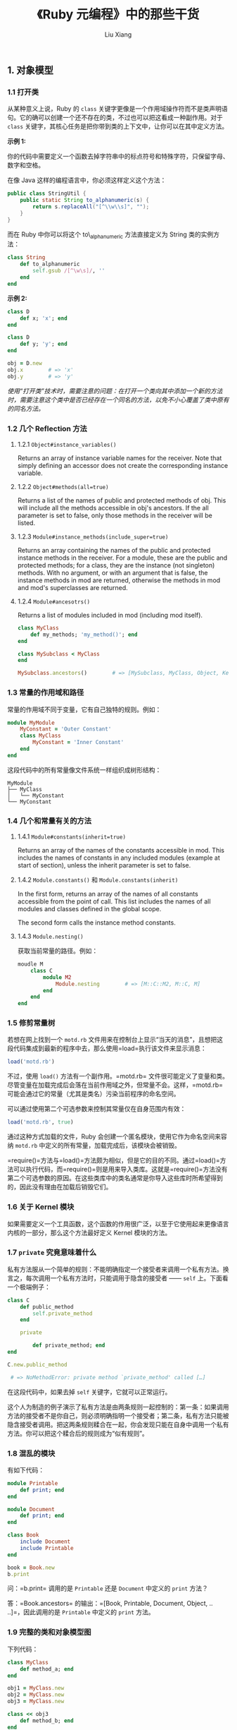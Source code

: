 #+TITLE: 《Ruby 元编程》中的那些干货
#+AUTHOR: Liu Xiang

** 1. 对象模型
   :PROPERTIES:
   :CUSTOM_ID: 对象模型
   :END:

*** 1.1 打开类
    :PROPERTIES:
    :CUSTOM_ID: 打开类
    :END:

从某种意义上说，Ruby 的 =class=
关键字更像是一个作用域操作符而不是类声明语句。它的确可以创建一个还不存在的类，不过也可以把这看成一种副作用。对于
=class=
关键字，其核心任务是把你带到类的上下文中，让你可以在其中定义方法。

*示例 1:*

你的代码中需要定义一个函数去掉字符串中的标点符号和特殊字符，只保留字母、数字和空格。

在像 Java 这样的编程语言中，你必须这样定义这个方法：

#+BEGIN_SRC java
    public class StringUtil {
        public static String to_alphanumeric(s) {
            return s.replaceAll("[^\\w\\s]", "");
        }
    }
#+END_SRC

而在 Ruby 中你可以将这个 to\_alphanumeric 方法直接定义为 String
类的实例方法：

#+BEGIN_SRC ruby
    class String
        def to_alphanumeric
            self.gsub /[^\w\s]/, ''
        end
    end
#+END_SRC

*示例 2:*

#+BEGIN_SRC ruby
    class D
        def x; 'x'; end
    end

    class D
        def y; 'y'; end
    end

    obj = D.new
    obj.x        # => 'x'
    obj.y        # => 'y'
#+END_SRC

/使用“打开类”技术时，需要注意的问题：在打开一个类向其中添加一个新的方法时，需要注意这个类中是否已经存在一个同名的方法，以免不小心覆盖了类中原有的同名方法。/

*** 1.2 几个 Reflection 方法
    :PROPERTIES:
    :CUSTOM_ID: 几个-reflection-方法
    :END:

**** 1.2.1 =Object#instance_variables()=
     :PROPERTIES:
     :CUSTOM_ID: objectinstance_variables
     :END:

Returns an array of instance variable names for the receiver. Note that
simply defining an accessor does not create the corresponding instance
variable.

**** 1.2.2 =Object#methods(all=true)=
     :PROPERTIES:
     :CUSTOM_ID: objectmethodsalltrue
     :END:

Returns a list of the names of public and protected methods of obj. This
will include all the methods accessible in obj's ancestors. If the all
parameter is set to false, only those methods in the receiver will be
listed.

**** 1.2.3 =Module#instance_methods(include_super=true)=
     :PROPERTIES:
     :CUSTOM_ID: moduleinstance_methodsinclude_supertrue
     :END:

Returns an array containing the names of the public and protected
instance methods in the receiver. For a module, these are the public and
protected methods; for a class, they are the instance (not singleton)
methods. With no argument, or with an argument that is false, the
instance methods in mod are returned, otherwise the methods in mod and
mod's superclasses are returned.

**** 1.2.4 =Module#ancesotrs()=
     :PROPERTIES:
     :CUSTOM_ID: moduleancesotrs
     :END:

Returns a list of modules included in mod (including mod itself).

#+BEGIN_SRC ruby
    class MyClass
        def my_methods; 'my_method()'; end    
    end

    class MySubclass < MyClass
    end

    MySubclass.ancestors()        # => [MySubclass, MyClass, Object, Kernel, BasicObject]
#+END_SRC

*** 1.3 常量的作用域和路径
    :PROPERTIES:
    :CUSTOM_ID: 常量的作用域和路径
    :END:

常量的作用域不同于变量，它有自己独特的规则。例如：

#+BEGIN_SRC ruby
    module MyModule
        MyConstant = 'Outer Constant'
        class MyClass
            MyConstant = 'Inner Constant'
        end
    end
#+END_SRC

这段代码中的所有常量像文件系统一样组织成树形结构：

#+BEGIN_EXAMPLE
    MyModule
    ├── MyClass
    │   └── MyConstant
    └── MyConstant
#+END_EXAMPLE

*** 1.4 几个和常量有关的方法
    :PROPERTIES:
    :CUSTOM_ID: 几个和常量有关的方法
    :END:

**** 1.4.1 =Module#constants(inherit=true)=
     :PROPERTIES:
     :CUSTOM_ID: moduleconstantsinherittrue
     :END:

Returns an array of the names of the constants accessible in mod. This
includes the names of constants in any included modules (example at
start of section), unless the inherit parameter is set to false.

**** 1.4.2 =Module.constants()= 和 =Module.constants(inherit)=
     :PROPERTIES:
     :CUSTOM_ID: module.constants-和-module.constantsinherit
     :END:

In the first form, returns an array of the names of all constants
accessible from the point of call. This list includes the names of all
modules and classes defined in the global scope.

The second form calls the instance method constants.

**** 1.4.3 =Module.nesting()=
     :PROPERTIES:
     :CUSTOM_ID: module.nesting
     :END:

获取当前常量的路径。例如：

#+BEGIN_SRC ruby
    moudle M
        class C
            module M2
                Module.nesting        # => [M::C::M2, M::C, M]
            end
        end
    end        
#+END_SRC

*** 1.5 修剪常量树
    :PROPERTIES:
    :CUSTOM_ID: 修剪常量树
    :END:

若想在网上找到一个 =motd.rb=
文件用来在控制台上显示“当天的消息”，且想把这段代码集成到最新的程序中去，那么使用=load=执行该文件来显示消息：

#+BEGIN_SRC ruby
    load('motd.rb')
#+END_SRC

不过，使用 =load()= 方法有一个副作用。=motd.rb=
文件很可能定义了变量和类。尽管变量在加载完成后会落在当前作用域之外，但常量不会。这样，=motd.rb=可能会通过它的常量（尤其是类名）污染当前程序的命名空间。

可以通过使用第二个可选参数来控制其常量仅在自身范围内有效：

#+BEGIN_SRC ruby
    load('motd.rb', true)
#+END_SRC

通过这种方式加载的文件，Ruby
会创建一个匿名模块，使用它作为命名空间来容纳 =motd.rb=
中定义的所有常量，加载完成后，该模块会被销毁。

=require()=方法与=load()=方法颇为相似，但是它的目的不同。通过=load()=方法可以执行代码，而=require()=则是用来导入类库。这就是=require()=方法没有第二个可选参数的原因。在这些类库中的类名通常是你导入这些库时所希望得到的，因此没有理由在加载后销毁它们。

*** 1.6 关于 Kernel 模块
    :PROPERTIES:
    :CUSTOM_ID: 关于-kernel-模块
    :END:

如果需要定义一个工具函数，这个函数的作用很广泛，以至于它使用起来更像语言内核的一部分，那么这个方法最好定义
Kernel 模块的方法。

*** 1.7 =private= 究竟意味着什么
    :PROPERTIES:
    :CUSTOM_ID: private-究竟意味着什么
    :END:

私有方法服从一个简单的规则：不能明确指定一个接受者来调用一个私有方法。换言之，每次调用一个私有方法时，只能调用于隐含的接受者
------ =self= 上。下面看一个极端例子：

#+BEGIN_SRC ruby
    class C
        def public_method
            self.private_method
        end
        
        private
        
            def private_method; end
    end

    C.new.public_method

     # => NoMethodError: private method `private_method' called […]
#+END_SRC

在这段代码中，如果去掉 =self= 关键字，它就可以正常运行。

这个人为制造的例子演示了私有方法是由两条规则一起控制的：第一条：如果调用方法的接受者不是你自己，则必须明确指明一个接受者；第二条，私有方法只能被隐含接受者调用。把这两条规则糅合在一起，你会发现只能在自身中调用一个私有方法。你可以把这个糅合后的规则成为“似有规则”。

*** 1.8 混乱的模块
    :PROPERTIES:
    :CUSTOM_ID: 混乱的模块
    :END:

有如下代码：

#+BEGIN_SRC ruby
    module Printable
        def print; end
    end

    module Document
        def print; end
    end

    class Book
        include Document
        include Printable
    end

    book = Book.new
    b.print
#+END_SRC

问：=b.print= 调用的是 =Printable= 还是 =Document= 中定义的 =print=
方法？

答：=Book.ancestors=
的输出：=[Book, Printable, Document, Object, .. ..]=，因此调用的是
=Printable= 中定义的 =print= 方法。

*** 1.9 完整的类和对象模型图
    :PROPERTIES:
    :CUSTOM_ID: 完整的类和对象模型图
    :END:

下列代码：

#+BEGIN_SRC ruby
    class MyClass
        def method_a; end
    end

    obj1 = MyClass.new
    obj2 = MyClass.new
    obj3 = MyClass.new

    class << obj3
        def method_b; end
    end
#+END_SRC

对应的模型图如：

#+CAPTION: ObjectModel.png
[[./2013-10-03-the-ruby-metaprogramming-in-the-dry/1.png]]

** 2. 方法
   :PROPERTIES:
   :CUSTOM_ID: 方法
   :END:

*** 2.1 动态方法
    :PROPERTIES:
    :CUSTOM_ID: 动态方法
    :END:

**** 2.1.1 动态方法所依赖的基础
     :PROPERTIES:
     :CUSTOM_ID: 动态方法所依赖的基础
     :END:

-  动态派发：=Object#send(symbol_or_string [, args…])=

Invokes the method identified by symbol, passing it any arguments
specified. You can use =__send__= if the name send clashes with an
existing method in obj. When the method is identified by a string, the
string is converted to a symbol.

-  动态定义：=Module#define_method(symbol, method)= 或
   =Module#define_method(symbol){ block }=

Defines an instance method in the receiver. The method parameter can be
a Proc, a Method or an UnboundMethod object. If a block is specified, it
is used as the method body. This block is evaluated using
instance\_eval. =define_method= is a *private* method.

**** 2.1.2 示例
     :PROPERTIES:
     :CUSTOM_ID: 示例
     :END:

有这样一个程序：

#+BEGIN_SRC ruby
     # data_source.rb:
    class DS
      def initialzie # connect to data source…
      def get_mouse_info(workstation_id)  # …
      def get_mouse_price(workstation_id)  # …
      def get_keyboard_info(workstation_id)  # …
      def get_keyboard_price(workstation_id)  # …
      def get_cpu_info(workstatiob_id)  #…
      def get_cpu_price(workstation_id)  #…
      def get_display_info(workstation_id)  # …
      def get_display_price(workstation_id)  #...
    end

     # computer.rb
    class Computer
      def initialzie(id, data_source)
        @id = id
        @data_source = data_source
      end
      
      def mouse
        info = @data_souce.get_mouse_info(@id)
        price = @data_source.get_mouse_price(@id)
        result = "Mouse: #{info} ($#{price})"
        return "* #{result}" if price > 100
        result
      end
      
      def cpu
        info = @data_souce.get_cpu_info(@id)
        price = @data_source.get_cpu_price(@id)
        result = "Mouse: #{info} ($#{price})"
        return "* #{result}" if price > 100
        result  
      end
      … … 
    end  
#+END_SRC

***** 2.1.2.1 使用动态派发重构 =computer.rb=
      :PROPERTIES:
      :CUSTOM_ID: 使用动态派发重构-computer.rb
      :END:

#+BEGIN_SRC ruby
    class Computer
      def initialize(id, data_source)
        @id = id
        @data_source = data_source
      end
      
      def mouse
        component :mouse
      end
      
      def cpu
        component :cpu
      end
      … …
      
      def component(name)
        info = @data_source.send("get_#{name}_info", @id)
        price = @data_source.send("get_#{name}_price", @id)
        result = "#{name.to_s.capitalize}: #{info} ($#{price})"
        return "* #{result}" if price > 100
        result
      end
    end
#+END_SRC

***** 2.1.2.2 使用动态定义重构 =computer.rb=
      :PROPERTIES:
      :CUSTOM_ID: 使用动态定义重构-computer.rb
      :END:

#+BEGIN_SRC ruby
    class Computer
      def initialzie(id, data_source)
        @id = id
        @data_source = data_source
      end

      def self.component(name)
        define_method name do 
          info = @data_source.send "get_#{name}_info", @id
          price = @data_source.send "get_#{name}_price", @id
          result = "#{name.to_s.capitalize}: #{info} ($#{price})"
          return "* #{result}" if price > 100
          result
        end
      end
      
      component :mouse
      component :cpu
      … …
    end
#+END_SRC

***** 2.1.2.3 使用内省重构 =computer.rb=
      :PROPERTIES:
      :CUSTOM_ID: 使用内省重构-computer.rb
      :END:

#+BEGIN_SRC ruby
    class Computer
      def initialzie(id, data_source)
        @id = id
        @data_source = data_source
        @data_source.methods.grep(/^get_(\w+)_info/) {self.class.component $1}
      end

      def self.component(name)
        define_method name do 
          info = @data_source.send "get_#{name}_info", @id
          price = @data_source.send "get_#{name}_price", @id
          result = "#{name.to_s.capitalize}: #{info} ($#{price})"
          return "* #{result}" if price > 100
          result
        end
      end 
    end
#+END_SRC

*** 2.2 =method_missing= 幽灵方法(Ghost Method)
    :PROPERTIES:
    :CUSTOM_ID: method_missing-幽灵方法 ghost-method
    :END:

**** 2.2.1 =method_missing(symbol [, *args] )= 方法
     :PROPERTIES:
     :CUSTOM_ID: method_missingsymbol-args-方法
     :END:

Invoked by Ruby when obj is sent a message it cannot handle. symbol is
the symbol for the method called, and args are any arguments that were
passed to it. By default, the interpreter raises an error when this
method is called. However, it is possible to override the method to
provide more dynamic behavior. If it is decided that a particular method
should not be handled, then super should be called, so that ancestors
can pick up the missing method.

**** 2.2.2 使用 =method_missing= 重构 =computer.rb=
     :PROPERTIES:
     :CUSTOM_ID: 使用-method_missing-重构-computer.rb
     :END:

#+BEGIN_SRC ruby
    class Computer
      def initialzie(id, data_source)
        @id = id
        @data_source = data_source
      end
      def method_missing(name, *args)
        super unless @data_source.respond_to? "get_#{name}_info"
        info = @data_source.send "get_#{name}_info", @id
        price = @data_source.send "get_#{name}_price", @id
        result "#{name.to_s.capitalzie}: #{info} ($#{price})"
        return "* #{result}" if price > 100
        result    
      end
    end
#+END_SRC

**** 2.2.3 覆盖 =respond_to?=
     :PROPERTIES:
     :CUSTOM_ID: 覆盖-respond_to
     :END:

#+BEGIN_SRC ruby
    class Computer
      def initialzie(id, data_source)
        @id = id
        @data_source = data_source
      end
      def method_missing(name, *args)
        super unless @data_source.respond_to? "get_#{name}_info"
        info = @data_source.send "get_#{name}_info", @id
        price = @data_source.send "get_#{name}_price", @id
        result "#{name.to_s.capitalzie}: #{info} ($#{price})"
        return "* #{result}" if price > 100
        result    
      end
      def respond_to?(name)
        @data_source.respond_to?("get_#{name}_info") || super
      end
    end
#+END_SRC

**** 2.2.4 白板类(BlankSlate)
     :PROPERTIES:
     :CUSTOM_ID: 白板类 blankslate
     :END:

有时候所要代理的方法，已经存在于类或者祖先类种，这种情况下，调用那个方法时，就不会经过
=method_missing=
代理，因此这时，需要将从父类中继承来的那些不需要的方法都删除掉：

#+BEGIN_SRC ruby
    class Computer
      instance_methods.each do |method|
        undef_method method unless method.to_s =~ /method_missing|respond_to\?/
      end
      … … 
    end
#+END_SRC

用于从一个类中删除实例方法的方法：

-  =Module#undef_method(symbol)=

Prevents the current class from responding to calls to the named method.
Contrast this with remove\_method, which deletes the method from the
particular class; Ruby will still search superclasses and mixed-in
modules for a possible receiver. String arguments are converted to
symbols.

-  =Module#remove_method(symbol)=

Removes the method identified by symbol from the current class. For an
example, see Module.undef\_method. String arguments are converted to
symbols.

#+BEGIN_QUOTE
  *BasicObject*
#+END_QUOTE

#+BEGIN_QUOTE
  从 Ruby 1.9
  开始，白板技术被集成到语言自身中，在过去的版本中，=Object=是类体系结构的根节点。在
  Ruby 1.9 中，=Object=类有一个名叫 =BasicObject=
  的超类，它只提供几个很基本的方法：
#+END_QUOTE

#+BEGIN_SRC ruby
    p BasicObject.instance_methods

    => [:==, :requals?, :!, :!=, :instance_eval, :instance_exec, :__sned__]
#+END_SRC

#+BEGIN_QUOTE
  默认情况下，类还是会从 =Object= 继承，从 =BasicObject=
  继承来的类会自动成为白板类。
#+END_QUOTE

** 3. 代码块
   :PROPERTIES:
   :CUSTOM_ID: 代码块
   :END:

*** 3.1 当前块
    :PROPERTIES:
    :CUSTOM_ID: 当前块
    :END:

在一个方法中，可以向 Ruby 询问当前的方法调用是否包含块。这可以通过
=Kernel#block_given?()= 方法来做到：

#+BEGIN_SRC ruby
    def a_method
      return yield if block_given?
      'no block'
    end

    a_method
    a_method { "here's a block!" }
#+END_SRC

*** 3.2 使用 Ruby 实现 C# 的 =using= 关键字
    :PROPERTIES:
    :CUSTOM_ID: 使用-ruby-实现-c-的-using-关键字
    :END:

设想在写一个 C#
程序，这个程序会连接一个远程服务器，并有一个对象表示这个连接：

#+BEGIN_SRC ruby
    RemoteConnection conn = new RemoteConnection("my_server");
    String stuff = conn.readStuff();
    conn.dispose();
#+END_SRC

这段代码在使用了连接后，会正确的释放连接。然而，它并没有处理异常。如果
=readStuff()= 方法抛出一个异常，那么 =conn=
对象将永远不会得到释放。代码需要将异常管理起来，以便不管是否发生异常都能正确地释放连接。幸运的是，C#
提供了一个叫做 =using= 的关键字，它能帮助你处理整个过程：

#+BEGIN_SRC ruby
    RemoteConnection conn = new RemoteConnection("some_remote_server");
    using (conn)
    {
      conn.readSomeData();
      doSomeMoreStuff();
    }
#+END_SRC

这个 =using= 关键字期望 =conn= 对象有一个名为 =dispose()=
的方法，当大括号中的代码执行完后，不管有没有异常抛出，这个方法都会被自动调用。

OK，下面这个是用 Ruby 实现的 =using= 关键字：

#+BEGIN_SRC ruby
    module Kernel
      def using(obj)
        begin
          yield
        rescue
          obj.dispose
        end 
      end
    end
#+END_SRC

*** 3.3 闭包
    :PROPERTIES:
    :CUSTOM_ID: 闭包
    :END:

#+CAPTION: binding.png
[[./2013-10-03-the-ruby-metaprogramming-in-the-dry/2.png]]

正如上图所示，块不仅仅是一段浮动的代码。你不可能在真空中运行代码。当代码运行时，它需要一个执行环境：局部变量、实例变量、self
......
既然这些东西是绑定在对象上的名字，就可以把它们简称为*绑定(binding)*。块的要点在于它们是完整的，可以立即运行。它们既包含代码，也包含一组绑定。

那么块是从哪里获得它的绑定的呢？当定义一个块时，它会获取当时环境中的绑定，并且把它传给一个方法时，它会带着这些绑定一起进入该方法：

#+BEGIN_SRC ruby
    def my_method
      x = "Goodbye"
      yield "cruel"
    end

    x = "Hello"
    my_method {|y| "#{x}, #{y} world" }  # => "Hello, cruel world"
#+END_SRC

当创建块时会获取到局部绑定（比如上面的=x=），然后把块连同它自己的绑定传给一个方法。在上面的例子中，块的绑定中包括一个名为
=x= 的变量。虽然在方法中定义了一个变量 =x=，块看到的 =x=
也是在块定义时绑定的 =x=，但是方法中的 =x=
对这个块来说是不可见的。基于这样的特性，计算机科学家喜欢把块称为
*闭包(Closure)*。

**** 3.3.1 块局部作用域
     :PROPERTIES:
     :CUSTOM_ID: 块局部作用域
     :END:

块会在定义时获取周围的绑定。你可以在块的背部定义额外的绑定，但是这些绑定在快结束时就会消失：

#+BEGIN_SRC ruby
    def my_method
      yield
    end

    top_level_variable = 1
    my_method do
      top_level_variable += 1
      local_to_block = 1
    end

    top_level_variable  # => 2
    local_to_block      # => Error!
#+END_SRC

*警告：* 在 Ruby
1.8 及之前的版本中，块参数对粗心者而言有一个陷阱。跟你期望的相反，块会覆盖具有相同名字的局部变量：

#+BEGIN_SRC ruby
    def my_method
      yield(2)
    end

    x = 1
    my_method do |x|
      # 不错什么特殊的操作
    end
    x  # => 2
#+END_SRC

当把块参数命名为 =x= 时，块发现当前上下文中已存在一个 =x=
变量，于是它把这个值传给了块。这种让人吃惊的行为在过去常常是引发 bug
的根源。有条好消息是，在 Ruby 1.9 中这个问题已经被修正了。

*** 3.4 作用域门
    :PROPERTIES:
    :CUSTOM_ID: 作用域门
    :END:

Ruby 程序会在三个地方关闭前一个作用域，同时打开一个新的作用域：

-  类定义
-  模块定义
-  方法定义

只要程序进入类或魔窟开及方法的定义，就会发生作用域切换。这三个边界分别用
*class、module* 和
*def*关键字作为标志。每一个关键字都充当了一个*作用域门（Scope Gate）*。

示例：

#+BEGIN_SRC ruby
    v1 = 1
    class MyClass   # => 作用域门：进入 class
      v2 = 2
      local_variables   # => ["v2"]
      
      def my_method # => 作用域门：进入 def
        v3 = 3
        local_variables
      end         # => 作用域门：离开 def
      
      local_variables   # => ["v2"]
    end           # => 作用域门：离开 class
    obj = MyClass.new
    obj.my_method     # => [:v3]
    obj.my_method     # => [:v3]
    local_variables     # => [:v1, :obj]
#+END_SRC

=Kernel#local_variables=

Returns the names of the current local variables.

*** 3.5 全局变量和顶级实例变量
    :PROPERTIES:
    :CUSTOM_ID: 全局变量和顶级实例变量
    :END:

全局变量可以在任何作用域中访问：

#+BEGIN_SRC ruby
    def a_scope
      $var = "some value"
    end

    def another_scope
      $var
    end

    a_scope
    another_scope # => "some value"
#+END_SRC

全局变量的问题在于系统的任何部分都可以修改它们。因此，你会立即发现几乎没法追踪谁把它们改成了什么。正因为如此，基本的原则是：如非必要，尽可能少使用全局变量：

#+BEGIN_SRC ruby
    @var = "The top-level @var"

    def my_method
      @var
    end

    my_method  # => "The top-level @var"
#+END_SRC

如上面的代码所示，只要 =main= 对象在扮演 =self=
的角色，就可以访问一个顶级实例变量。但当其他对象成为 =self=
时，顶级实例变量就退出作用域了：

#+BEGIN_SRC ruby
    class MyClass
      def my_method
        @var = "This is not the top-level @var!"
      end
    end
#+END_SRC

由于不像全局变量那么有全局性，一般认为顶级示例变量比全局变量更安全。

*** 3.6 扁平化作用域
    :PROPERTIES:
    :CUSTOM_ID: 扁平化作用域
    :END:

-  当想要使变量穿越过类定义时，使用 =Class.new=

-  当想要使变量穿越过方法定义时，使用 =Module#define_method=

示例：

#+BEGIN_SRC ruby
    my_var = "Success"  
    class MyClass
      # 希望在这里打印 my_var
      
      def my_method
        # 还有这里 ……
      end 
    end
#+END_SRC

*----------->*

#+BEGIN_SRC ruby
    my_var = "Success"
    MyClass = Class.new do
      p my_var
      define_method :my_method do
        p my_var
      end
    end
#+END_SRC

*** 3.7 上下文探针 =Object#instant_eval()=
    :PROPERTIES:
    :CUSTOM_ID: 上下文探针-objectinstant_eval
    :END:

-  =instance_eval(string [, filename [, lineno]] )=
-  =instance_eval {| | block }=

Evaluates a string containing Ruby source code, or the given block,
within the context of the receiver (obj). In order to set the context,
the variable self is set to obj while the code is executing, giving the
code access to obj's instance variables. In the version of
instance\_eval that takes a String, the optional second and third
parameters supply a filename and starting line number that are used when
reporting compilation errors.

示例：

#+BEGIN_SRC ruby
    class MyClass
      def initialize
        @v = 1
      end
    end

    obj = MyClass.new
    obj.instance_eval do
      self      # => #<MyClass:0x3340dc @v=1>
      @v        # => 1
      @v += 1
      @v        # => 2
    end
#+END_SRC

Ruby 1.9 中引入了一个名为 =instance_exec()= 的方法，它跟
=instance_eval()= 的功能相似，但它允许对块传入参数：

#+BEGIN_SRC ruby
    class C
      def initialize
        @x, @y = 1, 2
      end
    end

    C.new.instance_exec(3) {|arg| (@x + @y) * arg}     # => 9
#+END_SRC

*** 3.8 可调用对象
    :PROPERTIES:
    :CUSTOM_ID: 可调用对象
    :END:

可调用对象分为三种：

-  proc
-  lambda
-  方法

**** 3.8.1 proc 和 lambda 的区别
     :PROPERTIES:
     :CUSTOM_ID: proc-和-lambda-的区别
     :END:

使用 =Kernel#lambda()= 生成的 Proc 对象就是 lambda，通过其他方式生成的
Proc 对象都简称为 proc。lambda 和 proc 主要有两个方面的区别：

-  在 lambda 中调用 =return= 是从该 Proc
   对象中返回，而不是从调用的方法中返回。proc 中调用 =return= 是从该
   Proc 对象中返回
-  lambda 调用中对参数的个数会有严格的检查，而 proc 没有。

综上所述，lambda 的行为更像是普通的方法/函数，因此一般都使用 lambda
对象，除非是想使用 proc 的某种特殊功能。

另外，在 Ruby 1.8 中 =Kernel#proc()= 是 =Kernel#lambda()= 的别名，而在
Ruby 1.9 中 =Kernel#proc()= 是 =Proc.new()= 的别名。

**** 3.8.2 方法
     :PROPERTIES:
     :CUSTOM_ID: 方法-1
     :END:

可以通过 =Object#method()= 获取一个 Method 对象：

#+BEGIN_SRC ruby
    class MyClass
      def initialize(value)
        @x = value
      end
      
      def my_method
        @x
      end 
    end

    obj = MyClass.new(1)
    m = obj.method :my_method
    m.call()            # => 1
#+END_SRC

可以用 =Method#unbind()=
把一个方法跟它所绑定的对象相分离，该方法再返回一个 =UnboundMethod=
对象。你不能执行 =UnboundMethod=
对象，但能把它绑定到一个对象上，使之再次成为一个 =Method= 对象：

#+BEGIN_SRC ruby
    unbound = m.unbind
    another_obj = MyClass.new(2)  
    m = unbound.bind(another_obj)
    m.call()              # => 2
#+END_SRC

*** 3.9 RedFlag
    :PROPERTIES:
    :CUSTOM_ID: redflag
    :END:

*初版：*

#+BEGIN_SRC ruby
    def event(msg)
      puts msg if yield
    end

    Dir.glob("*events.rb").each {|file| load file}
#+END_SRC

*第 2 版：*

#+BEGIN_SRC ruby
    def event(name, &block)
        @events[name] = block
    end

    def setup(&block)
        @setups << block
    end

    Dir.glob("*events.rb").each do |file|

        @events = {}
        @setups = []
        load file
        @events.each_pair do |k, v|
            env = Object.new
            @setups.each do |su|
                env.instance_eval &su
            end
            puts k if env.instance_eval &v
        end
    end
#+END_SRC

*第 3 版：*

#+BEGIN_SRC ruby
    ->{

        events = {}
        setups = []

        Kernel.send :define_method, :event do |name, &block|
            events[name] = block
        end

        Kernel.send :define_method, :setup do |&block|
            setups << block
        end

        Kernel.send :define_method, :each_event do |&block|
            events.each_pair do |k, v|
                block.call(k, v)
            end
        end

        Kernel.send :define_method, :each_setup do |&block|
            setups.each do |su|
                block.call(su)
            end
        end

    }.call

    Dir.glob("*events.rb").each do |file|
        load file
        each_event do |name, event|
            env = Object.new
            each_setup do |su|
                env.instance_eval &su
            end
            puts name if env.instance_eval &event
        end
    end
#+END_SRC

** 4. 类定义
   :PROPERTIES:
   :CUSTOM_ID: 类定义
   :END:

*** 4.1 =Module#class_eval()= 方法
    :PROPERTIES:
    :CUSTOM_ID: moduleclass_eval-方法
    :END:

=class_eval= 用于在一个类中定义实例方法：

#+BEGIN_SRC ruby
    class Hello; end

    Hello.class_eval do
      def hello
        puts "hello world"
      end
    end

    h = Hello.new
    h.hello   # => hello world
#+END_SRC

=instance_eval= 用于在一个类中定义类方法：

#+BEGIN_SRC ruby
    class Hello; end

    Hello.instance_eval do
      def hello
        puts "hello world"
      end
    end

    Hello.hello   # => hello world
#+END_SRC

*** 4.2 类实例变量和类变量
    :PROPERTIES:
    :CUSTOM_ID: 类实例变量和类变量
    :END:

**** 4.2.1 类实例变量
     :PROPERTIES:
     :CUSTOM_ID: 类实例变量
     :END:

Ruby 解释器假定所有的实例变量都属于当前对象 =self=。在类定义时也是如此：

#+BEGIN_SRC ruby
    class MyClass
      @my_var = 1
    end
#+END_SRC

在类定义的时候，self 的角色由类本身担任，因此实例变量 =@my_var=
属于这个类。类的实例变量不同于类的对象的实例变量。另外一个例子：

#+BEGIN_SRC ruby
    class MyClass
      @my_var = 1
      def self.read; @my_var; end
      def write; @my_var = 2; end
      def read; @my_var; end
    end

    obj = MyClass.new
    obj.write
    obj.read      # => 2
    MyClass.read    # => 1
#+END_SRC

**** 4.2.2 类变量
     :PROPERTIES:
     :CUSTOM_ID: 类变量
     :END:

类变量与类示例变量不同，它们可以被自雷或类的实例所使用（在这个意义上，它们更像是
Java 的静态成员）。

#+BEGIN_SRC ruby
    class D < C
      @@v = 1
      def my_method; @@v; end
    end

    D.new.my_method     # => 1
#+END_SRC

不幸的是，类变量有一个很不好的怪癖。下面是一个例子：

#+BEGIN_SRC ruby
    @@v = 1

    class MyClass
      @@v = 2
    end

    @@v     # => 2
#+END_SRC

的搭配这样的结果是因为类变量并不真正属于类------------它们属于类体系结构。由于
=@@v= 定义于 =main= 的上下文，它属于 =main= 的类 =Object=，所以也属于
=Object= 的所有后台。 =MyClass= 继承自
=Object=，因此它也共享了这个类变量。

从技术上讲，尽管这种行为可以理解，但它还是很容易把你绊倒，因为可能会遇到上面所示的意外事件，现在绝大多数
Ruby 主义者都避免使用类变量，而尽量使用类实例变量。

*** 4.3 =Class.new=
    :PROPERTIES:
    :CUSTOM_ID: class.new
    :END:

=Class.new(super_class=Object) { |mod| … }=

Creates a new anonymous (unnamed) class with the given superclass (or
Object if no parameter is given). You can give a class a name by
assigning the class object to a constant. If a block is given, it is
passed the class object, and the block is evaluated in the context of
this class using class\_eval.

示例：

#+BEGIN_SRC ruby
    Employee = Class.new(Person) do
      def hello
        ...
      end
    end

    e = Employee.new
    e.hello
#+END_SRC

*** 4.4 类方法的写法
    :PROPERTIES:
    :CUSTOM_ID: 类方法的写法
    :END:

1. 

#+BEGIN_SRC ruby
    def MyClass.my_method; end
#+END_SRC

2. 

#+BEGIN_SRC ruby
    class MyClass
      def self.my_method; end
    end
#+END_SRC

3. 

#+BEGIN_SRC ruby
    class MyClass
      class << self
        def my_method; end
      end
    end
#+END_SRC

在日常编程中应该使用哪种语法，这在很大程度上取决于个人喜好。大多数人认为
=self= 形式的语法可读性更高，而一些人则明确指出 =eigenclass=
才是方法的真正所用之处。专家级的 Ruby
程序猿都会不屑于使用“类名”方法的语法，因为这种方式重复了类的名字，给重构带来了不便。

*** 4.5 类方法和=Module#include()= 以及 =Object#extend()=
    :PROPERTIES:
    :CUSTOM_ID: 类方法和 moduleinclude-以及-objectextend
    :END:

使用 =Module#inculde()=
方法可以混入一个模块，使得在该模块中定义的方法变为调用类的示例方法：

#+BEGIN_SRC ruby
    module Hello
      def hello
        "hello world"
      end
    end

    class Person
      include Hello
    end

    p = Person.new
    p.hello     # => "hello world"  
#+END_SRC

结合 =eigenclass= 和 =Module#include()=
可以将模块中定义的方法变为调用类的类方法：

#+BEGIN_SRC ruby
    module Hello
      def hello
        "hello world"
      end
    end

    class Person
      class << self
        include Hello
      end
    end

    Person.hello      # => "hello world"
#+END_SRC

为了简化上面的操作，Ruby 提供了 =Object#extend= 方法，例如：

#+BEGIN_SRC ruby
    module Hello
      def hello
        "hello world"
      end
    end

    class Person; end
    Person.extend Hello
    Person.hello      # => "hello world"

    p = Person.new
    p.extend Hello
    p.hello         # => "hello world"
#+END_SRC

*** 4.6 环绕别名
    :PROPERTIES:
    :CUSTOM_ID: 环绕别名
    :END:

编写环绕别名的步骤：

1. 给方法定义一个别名
2. 重新定义这个方法
3. 在新的方法中调用老的方法

示例：

#+BEGIN_SRC ruby
    class String
      alias old_length length
      def length
        if old_length > 5
          "long"
        else
          "short"
        end
      end
    end 
#+END_SRC

*警告：* 永远不要把一个环绕别名加载两次！

** 5. 编写代码的代码
   :PROPERTIES:
   :CUSTOM_ID: 编写代码的代码
   :END:

*** 5.1 Binding 对象
    :PROPERTIES:
    :CUSTOM_ID: binding-对象
    :END:

Binding 就是一个用对象表示的完整作用域。你可以通过创建 Binding
对象来捕获并带走当前的作用域。接下来，你还可以通过 =eval()=
方法、=instance_eval()= 方法或 =class_eval()= 方法，在 Binding
对象所携带的作用域中执行代码。

可以使用 =Kernel#binding()= 方法来创建 Binding 对象：

#+BEGIN_SRC ruby
    class MyClass
      def my_method
        @x = 1
        binding
      end
    end

    b = MyClass.new.my_method
#+END_SRC

对 =*eval()= 方法家族，可以给它们传递一个 Binding
对象作为额外的参数，代码就可以在这个 Binding 对象所携带的作用域中执行：

#+BEGIN_SRC ruby
    eval "@x", b      # => 1
#+END_SRC

Ruby 还提供了一个名为 =TOPLEVEL_BINDING=
的预定义常量，它表示顶级作用域的 Binding
对象。你可以在程序的任何地方访问这个顶级作用域：

#+BEGIN_SRC ruby
    class AnotherClass
      def my_method
        eval "self", TOPLEVEL_BINDING
      end
    end

    AnotherClass.new.my_method      # => main
#+END_SRC

从某种意义上说，你可以把 Binding
对象看成是一个比块更“纯净”的闭包，因为它们只包含作用域而不包含代码。

*** 5.2 代码字符串
    :PROPERTIES:
    :CUSTOM_ID: 代码字符串
    :END:

代码字符串可以像块一样访问局部变量：

#+BEGIN_SRC ruby
    array = ['a', 'b', 'c']
    x = 'd'
    array.instance_eval "self[0] = x"

    array   # => ['d', 'b', 'c']
#+END_SRC

*** 5.3 =Kernel#eval= 与 Ruby 安全级别
    :PROPERTIES:
    :CUSTOM_ID: kerneleval-与-ruby-安全级别
    :END:

使用 =Kernel#eval()= 的问题在于，这存在遭受代码注入攻击的危险。

Ruby
会自动把不安全的对象------尤其是从外部传入的对象------标记为被污染的。污染对象包括程序从
Web
表单、文件和命令行读入的字符串，甚至包括系统变量。每次从污染字符串运算而来的新字符串，也是被污染的。下面的例子通过调用
=tainted?()= 方法来判断类是不是被污染了：

#+BEGIN_SRC ruby
    user_input = "User input: #{gets()}"
    puts user_input.tainted?
#+END_SRC

每次都要检查字符串是否被污染很麻烦，Ruby
提供了一种叫做安全级别的概念，它能很好地弥补污染对象的不足，当设置一个安全你级别（可以通过给
=$SAFE= 全局变量赋值来实现）时，就禁止了某些特定的潜在危险操作。

有五个安全级别可供选择，从默认的
0（这里是一个“嬉皮士公社”，在这儿你可以不受约束，也可以格式化硬盘）到
4（这里是“军事管辖区”，在这儿你甚至不能自由地退出程序）。例如，在安全级别
2 上，会禁止绝大多数文件相关工作。值得注意的是，在任何大于 0
的安全级别上，Ruby 都会拒绝执行污染的字符串：

#+BEGIN_SRC ruby
    $SAFE = 1
    user_input = "User input: #{gets()}"
    eval user_input
#+END_SRC

为了调节安全性，可以在执行代码字符串之前显式去除它的污染小（通过调用
=Object#untaint()=
方法），然后可以依赖安全级别来禁止注入文件操作这样的危险动作。

*** 5.4 类扩展混入（Class Extension Mixins）
    :PROPERTIES:
    :CUSTOM_ID: 类扩展混入 class-extension-mixins
    :END:

编写类混入扩展的步骤：

1. 定义一个模块，姑且叫做 =MyMixin=
2. 在 =MyMixin= 中定义一个内部模块（通常把它叫做
   =ClassMethods=），并给它定义一些方法。这些方法最终会成为类方法。
3. 覆盖 =MyMixin#included()= 方法来用 =ClassMethods= 扩展包含者（使用
   =extend()= 方法）。

示例：

#+BEGIN_SRC ruby
    module MyMixin
      module ClassMethods
        def hello
          "hello world"
        end
      end
      
      def self.included(base)
        base.extend ClassMethods
      end
    end

    class Person
      include MyMixin
    end

    Person.hello      # => "hello world"
#+END_SRC

*** 5.5 CheckedAttributes
    :PROPERTIES:
    :CUSTOM_ID: checkedattributes
    :END:

#+BEGIN_SRC ruby
    module CheckedAttributes
      module ClassMethods
        def attr_checked name, &block
          define_method name do
            instance_variable_get "@#{name}"
          end
          
          define_method "#{name}=", value do
            raise "Invalid Attribute Value" unless block.call(value)
            instance_variable_set "@#{name}", value
          end
        end
      end
      def self.included(base)
        base.extend ClassMethods
      end
    end

    class Person
      attr_checked :age do |age|
        age > 18
      end
    end

    p = Person.new
    p.name = 20
    p.name        # => 20
    p.name = 10     # => raise "Invalid Attribute Value"
#+END_SRC
